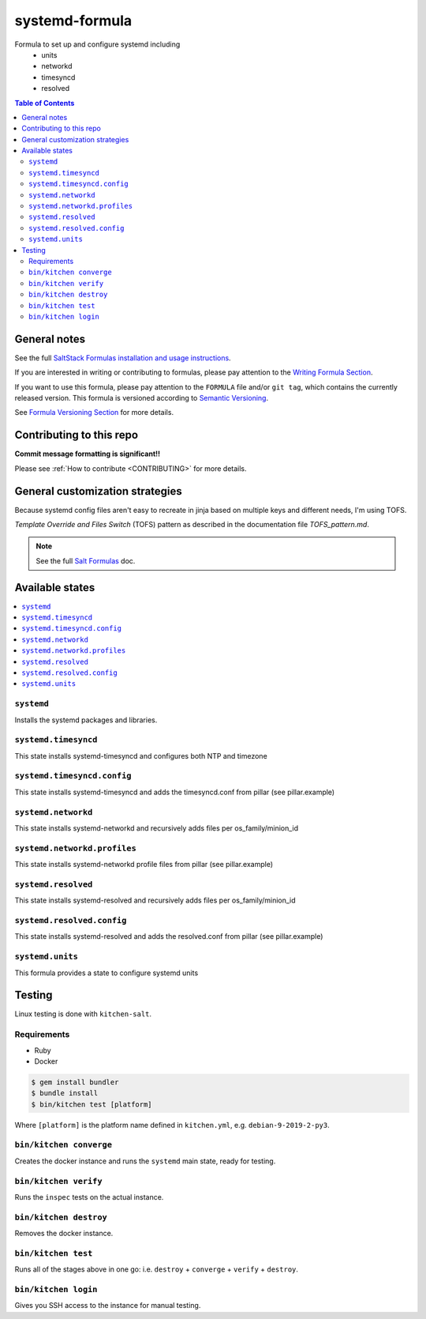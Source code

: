 .. _readme:

systemd-formula
===============

|img_travis| |img_sr|

.. |img_travis| image:: https://travis-ci.com/saltstack-formulas/systemd-formula.svg?branch=master
   :alt: Travis CI Build Status
   :scale: 100%
   :target: https://travis-ci.com/saltstack-formulas/systemd-formula
.. |img_sr| image:: https://img.shields.io/badge/%20%20%F0%9F%93%A6%F0%9F%9A%80-semantic--release-e10079.svg
   :alt: Semantic Release
   :scale: 100%
   :target: https://github.com/semantic-release/semantic-release

Formula to set up and configure systemd including
  * units
  * networkd
  * timesyncd
  * resolved

.. contents:: **Table of Contents**

General notes
-------------

See the full `SaltStack Formulas installation and usage instructions
<https://docs.saltstack.com/en/latest/topics/development/conventions/formulas.html>`_.

If you are interested in writing or contributing to formulas, please pay attention to the `Writing Formula Section
<https://docs.saltstack.com/en/latest/topics/development/conventions/formulas.html#writing-formulas>`_.

If you want to use this formula, please pay attention to the ``FORMULA`` file and/or ``git tag``,
which contains the currently released version. This formula is versioned according to `Semantic Versioning <http://semver.org/>`_.

See `Formula Versioning Section <https://docs.saltstack.com/en/latest/topics/development/conventions/formulas.html#versioning>`_ for more details.

Contributing to this repo
-------------------------

**Commit message formatting is significant!!**

Please see :ref:`How to contribute <CONTRIBUTING>` for more details.

General customization strategies
--------------------------------

Because systemd config files aren't easy to recreate in jinja based on multiple
keys and different needs, I'm using TOFS.

`Template Override and Files Switch` (TOFS) pattern as described in the
documentation file `TOFS_pattern.md`.

.. note::
    See the full `Salt Formulas
    <http://docs.saltstack.com/en/latest/topics/development/conventions/formulas.html>`_ doc.

Available states
----------------

.. contents::
    :local:

``systemd``
^^^^^^^^^^^

Installs the systemd packages and libraries.

``systemd.timesyncd``
^^^^^^^^^^^^^^^^^^^^^
This state installs systemd-timesyncd and configures both NTP and timezone

``systemd.timesyncd.config``
^^^^^^^^^^^^^^^^^^^^^^^^^^^^
This state installs systemd-timesyncd and adds the timesyncd.conf from pillar
(see pillar.example)

``systemd.networkd``
^^^^^^^^^^^^^^^^^^^^
This state installs systemd-networkd and recursively adds files per os_family/minion_id

``systemd.networkd.profiles``
^^^^^^^^^^^^^^^^^^^^^^^^^^^^^
This state installs systemd-networkd profile files from pillar (see pillar.example)

``systemd.resolved``
^^^^^^^^^^^^^^^^^^^^
This state installs systemd-resolved and recursively adds files per os_family/minion_id

``systemd.resolved.config``
^^^^^^^^^^^^^^^^^^^^^^^^^^^
This state installs systemd-resolved and adds the resolved.conf from pillar (see pillar.example)

``systemd.units``
^^^^^^^^^^^^^^^^^
This formula provides a state to configure systemd units

Testing
-------

Linux testing is done with ``kitchen-salt``.

Requirements
^^^^^^^^^^^^

* Ruby
* Docker

.. code-block:: bash

   $ gem install bundler
   $ bundle install
   $ bin/kitchen test [platform]

Where ``[platform]`` is the platform name defined in ``kitchen.yml``,
e.g. ``debian-9-2019-2-py3``.

``bin/kitchen converge``
^^^^^^^^^^^^^^^^^^^^^^^^

Creates the docker instance and runs the ``systemd`` main state, ready for testing.

``bin/kitchen verify``
^^^^^^^^^^^^^^^^^^^^^^

Runs the ``inspec`` tests on the actual instance.

``bin/kitchen destroy``
^^^^^^^^^^^^^^^^^^^^^^^

Removes the docker instance.

``bin/kitchen test``
^^^^^^^^^^^^^^^^^^^^

Runs all of the stages above in one go: i.e. ``destroy`` + ``converge`` + ``verify`` + ``destroy``.

``bin/kitchen login``
^^^^^^^^^^^^^^^^^^^^^

Gives you SSH access to the instance for manual testing.
